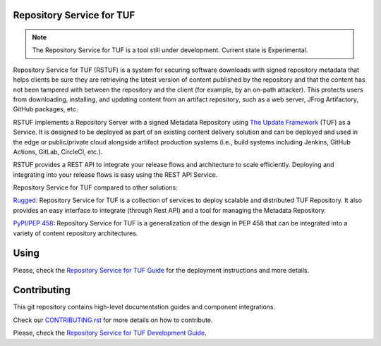 Repository Service for TUF
==========================

.. note::

    The Repository Service for TUF is a tool still under development.
    Current state is Experimental.

Repository Service for TUF (RSTUF) is a system for securing software downloads
with signed repository metadata that helps clients be sure they are retrieving
the latest version of content published by the repository and that the content
has not been tampered with between the repository and the client (for example,
by an on-path attacker). This protects users from downloading, installing, and
updating content from an artifact repository, such as a web server, JFrog
Artifactory, GitHub packages, etc.

RSTUF implements a Repository Server with a signed Metadata Repository using
`The Update Framework <https://theupdateframework.io/>`_ (TUF) as a Service.
It is designed to be deployed as part of an existing content delivery solution
and can be deployed and used in the edge or public/private cloud alongside
artifact production systems (i.e., build systems including Jenkins, GitHub
Actions, GitLab, CircleCI, etc.).

RSTUF provides a REST API to integrate your release flows and architecture to
scale efficiently. Deploying and integrating into your release flows is easy
using the REST API Service.

Repository Service for TUF compared to other solutions:

`Rugged <https://rugged.works>`_: Repository Service for TUF is a collection
of services to deploy scalable and distributed TUF Repository. It also
provides an easy interface to integrate (through Rest API) and a tool for
managing the Metadata Repository.

`PyPI/PEP 458 <https://peps.python.org/pep-0458/>`_: Repository Service for
TUF is a generalization of the design in PEP 458 that can be integrated into
a variety of content repository architectures.

.. rstuf-image-high-level

.. image:: docs/source/_static/1_1_rstuf.png
    :align: center

Using
=====

Please, check the `Repository Service for TUF Guide
<https://repository-service-tuf.readthedocs.org/guide/overview/overview.html>`_
for the deployment instructions and more details.

Contributing
============

This git repository contains high-level documentation guides and component
integrations.

Check our `CONTRIBUTING.rst <CONTRIBUTING.rst>`_ for more details on how to
contribute.

Please, check the `Repository Service for TUF Development Guide
<https://repository-service-tuf.readthedocs.org/devel>`_.

